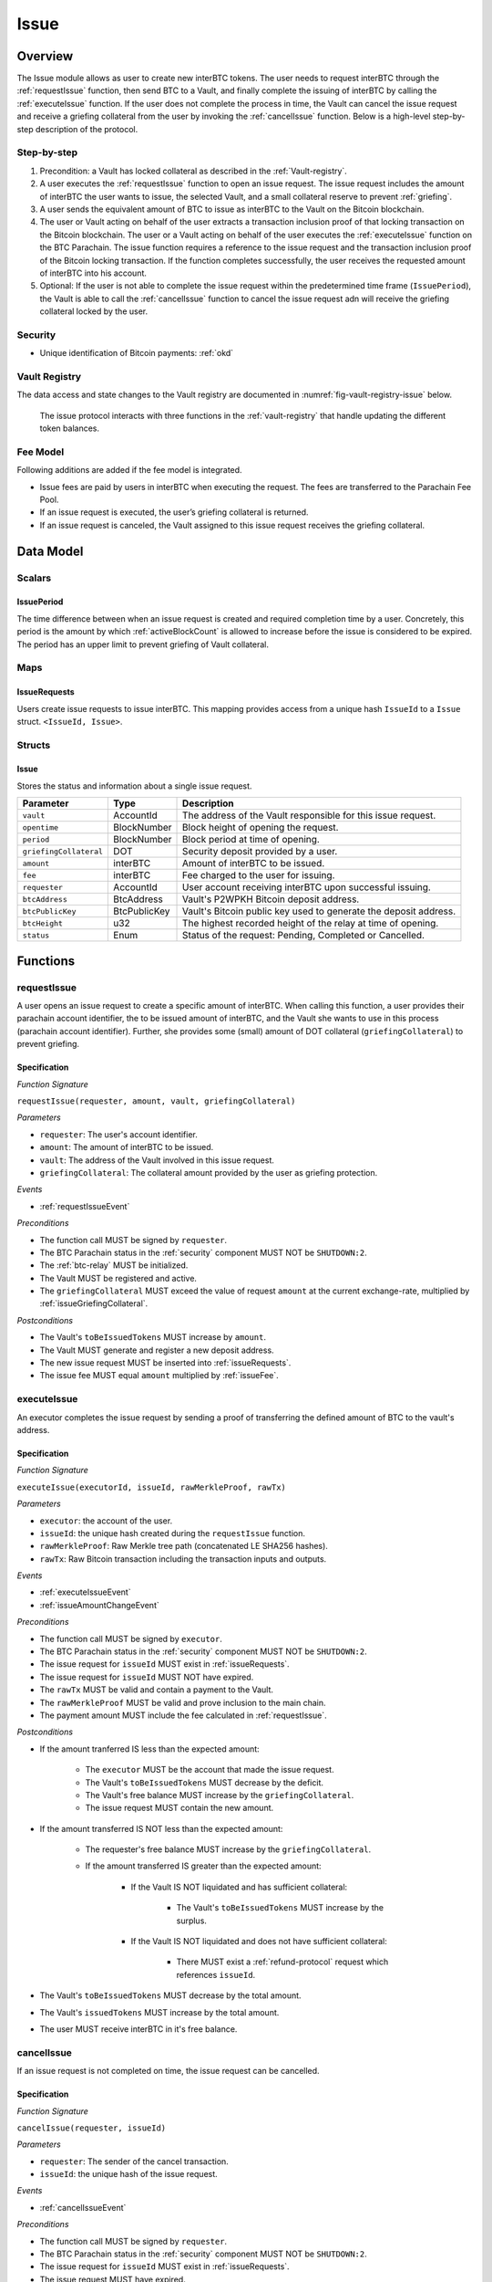 .. _issue-protocol:

Issue
=====

Overview
~~~~~~~~

The Issue module allows as user to create new interBTC tokens. The user needs to request interBTC through the :ref:`requestIssue` function, then send BTC to a Vault, and finally complete the issuing of interBTC by calling the :ref:`executeIssue` function. If the user does not complete the process in time, the Vault can cancel the issue request and receive a griefing collateral from the user by invoking the :ref:`cancelIssue` function. Below is a high-level step-by-step description of the protocol.

Step-by-step
------------

1. Precondition: a Vault has locked collateral as described in the :ref:`Vault-registry`.
2. A user executes the :ref:`requestIssue` function to open an issue request. The issue request includes the amount of interBTC the user wants to issue, the selected Vault, and a small collateral reserve to prevent :ref:`griefing`.
3. A user sends the equivalent amount of BTC to issue as interBTC to the Vault on the Bitcoin blockchain. 
4. The user or Vault acting on behalf of the user extracts a transaction inclusion proof of that locking transaction on the Bitcoin blockchain. The user or a Vault acting on behalf of the user executes the :ref:`executeIssue` function on the BTC Parachain. The issue function requires a reference to the issue request and the transaction inclusion proof of the Bitcoin locking transaction. If the function completes successfully, the user receives the requested amount of interBTC into his account.
5. Optional: If the user is not able to complete the issue request within the predetermined time frame (``IssuePeriod``), the Vault is able to call the :ref:`cancelIssue` function to cancel the issue request adn will receive the griefing collateral locked by the user.

Security
--------

- Unique identification of Bitcoin payments: :ref:`okd`

Vault Registry
--------------

The data access and state changes to the Vault registry are documented in :numref:`fig-vault-registry-issue` below.

.. _fig-vault-registry-issue:
.. figure:: ../figures/VaultRegistry-Issue.png
    :alt: Vault-Registry Issue

    The issue protocol interacts with three functions in the :ref:`vault-registry` that handle updating the different token balances.

Fee Model
---------

Following additions are added if the fee model is integrated.

- Issue fees are paid by users in interBTC when executing the request. The fees are transferred to the Parachain Fee Pool.
- If an issue request is executed, the user’s griefing collateral is returned.
- If an issue request is canceled, the Vault assigned to this issue request receives the griefing collateral.

Data Model
~~~~~~~~~~

Scalars
-------

IssuePeriod
............

The time difference between when an issue request is created and required completion time by a user.
Concretely, this period is the amount by which :ref:`activeBlockCount` is allowed to increase before the issue is considered to be expired.
The period has an upper limit to prevent griefing of Vault collateral.

Maps
----

.. _issueRequests:

IssueRequests
.............

Users create issue requests to issue interBTC. This mapping provides access from a unique hash ``IssueId`` to a ``Issue`` struct. ``<IssueId, Issue>``.

Structs
-------

Issue
.....

Stores the status and information about a single issue request.

.. tabularcolumns:: |l|l|L|

======================  ============  =======================================================	
Parameter               Type          Description                                            
======================  ============  =======================================================
``vault``               AccountId     The address of the Vault responsible for this issue request.
``opentime``            BlockNumber   Block height of opening the request.
``period``              BlockNumber   Block period at time of opening.
``griefingCollateral``  DOT           Security deposit provided by a user.
``amount``              interBTC      Amount of interBTC to be issued.
``fee``                 interBTC      Fee charged to the user for issuing.
``requester``           AccountId     User account receiving interBTC upon successful issuing.
``btcAddress``          BtcAddress    Vault's P2WPKH Bitcoin deposit address.
``btcPublicKey``        BtcPublicKey  Vault's Bitcoin public key used to generate the deposit address.
``btcHeight``           u32           The highest recorded height of the relay at time of opening.
``status``              Enum          Status of the request: Pending, Completed or Cancelled.
======================  ============  =======================================================

Functions
~~~~~~~~~

.. _requestIssue:

requestIssue
------------

A user opens an issue request to create a specific amount of interBTC. 
When calling this function, a user provides their parachain account identifier, the to be issued amount of interBTC, and the Vault she wants to use in this process (parachain account identifier). Further, she provides some (small) amount of DOT collateral (``griefingCollateral``) to prevent griefing.

Specification
.............

*Function Signature*

``requestIssue(requester, amount, vault, griefingCollateral)``

*Parameters*

* ``requester``: The user's account identifier.
* ``amount``: The amount of interBTC to be issued.
* ``vault``: The address of the Vault involved in this issue request.
* ``griefingCollateral``: The collateral amount provided by the user as griefing protection.

*Events*

* :ref:`requestIssueEvent`

*Preconditions*

* The function call MUST be signed by ``requester``.
* The BTC Parachain status in the :ref:`security` component MUST NOT be ``SHUTDOWN:2``.
* The :ref:`btc-relay` MUST be initialized.
* The Vault MUST be registered and active.
* The ``griefingCollateral`` MUST exceed the value of request ``amount`` at the current exchange-rate, multiplied by :ref:`issueGriefingCollateral`.

*Postconditions*

* The Vault's ``toBeIssuedTokens`` MUST increase by ``amount``.
* The Vault MUST generate and register a new deposit address.
* The new issue request MUST be inserted into :ref:`issueRequests`.
* The issue fee MUST equal ``amount`` multiplied by :ref:`issueFee`.

.. _executeIssue:

executeIssue
------------

An executor completes the issue request by sending a proof of transferring the defined amount of BTC to the vault's address.

Specification
.............

*Function Signature*

``executeIssue(executorId, issueId, rawMerkleProof, rawTx)``

*Parameters*

* ``executor``: the account of the user.
* ``issueId``: the unique hash created during the ``requestIssue`` function.
* ``rawMerkleProof``: Raw Merkle tree path (concatenated LE SHA256 hashes).
* ``rawTx``: Raw Bitcoin transaction including the transaction inputs and outputs.

*Events*

* :ref:`executeIssueEvent`
* :ref:`issueAmountChangeEvent`

*Preconditions*

* The function call MUST be signed by ``executor``.
* The BTC Parachain status in the :ref:`security` component MUST NOT be ``SHUTDOWN:2``.
* The issue request for ``issueId`` MUST exist in :ref:`issueRequests`.
* The issue request for ``issueId`` MUST NOT have expired.
* The ``rawTx`` MUST be valid and contain a payment to the Vault.
* The ``rawMerkleProof`` MUST be valid and prove inclusion to the main chain.
* The payment amount MUST include the fee calculated in :ref:`requestIssue`.

*Postconditions*

* If the amount tranferred IS less than the expected amount:

    * The ``executor`` MUST be the account that made the issue request.
    * The Vault's ``toBeIssuedTokens`` MUST decrease by the deficit.
    * The Vault's free balance MUST increase by the ``griefingCollateral``.
    * The issue request MUST contain the new amount.

* If the amount transferred IS NOT less than the expected amount:

    * The requester's free balance MUST increase by the ``griefingCollateral``.
    * If the amount transferred IS greater than the expected amount:

        * If the Vault IS NOT liquidated and has sufficient collateral:

            * The Vault's ``toBeIssuedTokens`` MUST increase by the surplus.

        * If the Vault IS NOT liquidated and does not have sufficient collateral:

            * There MUST exist a :ref:`refund-protocol` request which references ``issueId``.

* The Vault's ``toBeIssuedTokens`` MUST decrease by the total amount.
* The Vault's ``issuedTokens`` MUST increase by the total amount.
* The user MUST receive interBTC in it's free balance.

.. _cancelIssue:

cancelIssue
-----------

If an issue request is not completed on time, the issue request can be cancelled.

Specification
.............

*Function Signature*

``cancelIssue(requester, issueId)``

*Parameters*

* ``requester``: The sender of the cancel transaction.
* ``issueId``: the unique hash of the issue request.

*Events*

* :ref:`cancelIssueEvent`

*Preconditions*

* The function call MUST be signed by ``requester``.
* The BTC Parachain status in the :ref:`security` component MUST NOT be ``SHUTDOWN:2``.
* The issue request for ``issueId`` MUST exist in :ref:`issueRequests`.
* The issue request MUST have expired.

*Postconditions*

* If the vault IS liquidated:

    * The requester's free balance MUST increase by the ``griefingCollateral``.

* If the Vault IS NOT liquidated:

    * The vault's free balance MUST increase by the ``griefingCollateral``.

* The issue status MUST be set to ``Cancelled``.


Events
~~~~~~

.. _requestIssueEvent:

RequestIssue
------------

Emit an event if a user successfully open a issue request.

*Event Signature*

``RequestIssue(issueId, requester, amount, fee, griefingCollateral, vault, btcAddress, btcPublicKey)``

*Parameters*

* ``issueId``: A unique hash identifying the issue request. 
* ``requester``: The user's account identifier.
* ``amount``: The amount of interBTC requested.
* ``fee``: The amount of interBTC to mint as fees.
* ``griefingCollateral``: The security deposit provided by the user.
* ``vault``: The address of the Vault involved in this issue request.
* ``btcAddress``: The Bitcoin address of the Vault.
* ``btcPublicKey``: The Bitcoin public key of the Vault.

*Functions*

* :ref:`requestIssue`

.. _issueAmountChangeEvent:

IssueAmountChange
-----------------

Emit an event if the issue amount changed for any reason.

*Event Signature*

``IssueAmountChange(issueId, amount, fee, griefingCollateral)``

*Parameters*

* ``issueId``: A unique hash identifying the issue request. 
* ``amount``: The amount of interBTC requested.
* ``fee``: The amount of interBTC to mint as fees.
* ``griefingCollateral``: Confiscated griefing collateral.

*Functions*

* :ref:`executeIssue`

.. _executeIssueEvent:

ExecuteIssue
------------

*Event Signature*

``ExecuteIssue(issueId, requester, amount, vault, fee)``

*Parameters*

* ``issueId``: A unique hash identifying the issue request. 
* ``requester``: The user's account identifier.
* ``amount``: The amount of interBTC issued to the user.
* ``vault``: The address of the Vault involved in this issue request.
* ``fee``: The amount of interBTC minted as fees.

*Functions*

* :ref:`executeIssue`

.. _cancelIssueEvent:

CancelIssue
-----------

*Event Signature*

``CancelIssue(issueId, requester, griefingCollateral)``

*Parameters*

* ``issueId``: the unique hash of the issue request.
* ``requester``: The sender of the cancel transaction.
* ``griefingCollateral``: The released griefing collateral.

*Functions*

* :ref:`cancelIssue`

Error Codes
~~~~~~~~~~~

``ERR_VAULT_NOT_FOUND``

* **Message**: "There exists no Vault with the given account id."
* **Function**: :ref:`requestIssue`
* **Cause**: The specified Vault does not exist.

``ERR_VAULT_BANNED``

* **Message**: "The selected Vault has been temporarily banned."
* **Function**: :ref:`requestIssue`
* **Cause**:  Issue requests are not possible with temporarily banned Vaults

``ERR_INSUFFICIENT_COLLATERAL``

* **Message**: "User provided collateral below limit."
* **Function**: :ref:`requestIssue`
* **Cause**: User provided griefingCollateral below :ref:`issueGriefingCollateral`.

``ERR_UNAUTHORIZED_USER``

* **Message**: "Unauthorized: Caller must be associated user"
* **Function**: :ref:`executeIssue`
* **Cause**: The caller of this function is not the associated user, and hence not authorized to take this action.

``ERR_ISSUE_ID_NOT_FOUND``

* **Message**: "Requested issue id not found."
* **Function**: :ref:`executeIssue`
* **Cause**: Issue id not found in the ``IssueRequests`` mapping.

``ERR_COMMIT_PERIOD_EXPIRED``

* **Message**: "Time to issue interBTC expired."
* **Function**: :ref:`executeIssue`
* **Cause**: The user did not complete the issue request within the block time limit defined by the ``IssuePeriod``.

``ERR_TIME_NOT_EXPIRED``

* **Message**: "Time to issue interBTC not yet expired."
* **Function**: :ref:`cancelIssue`
* **Cause**: Raises an error if the time limit to call ``executeIssue`` has not yet passed.

``ERR_ISSUE_COMPLETED``

* **Message**: "Issue completed and cannot be cancelled."
* **Function**: :ref:`cancelIssue`
* **Cause**: Raises an error if the issue is already completed.

